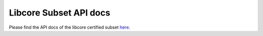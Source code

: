 .. SPDX-License-Identifier: MIT OR Apache-2.0
   SPDX-FileCopyrightText: The Ferrocene Developers

Libcore Subset API docs
=======================

Please find the API docs of the libcore certified subset `here <./_static/certified-libcore-docs/core/index.html>`_.
